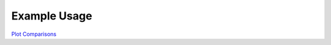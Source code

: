 ============
Example Usage
============

`Plot Comparisons`_

.. _Plot Comparisons: notebooks/PlotComparisons.ipynb
